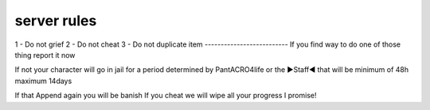 server rules
--------------------------
1 - Do not grief 
2 - Do not cheat 
3 - Do not duplicate item 
--------------------------
If you find way to do one of those thing report it now

If not your character will go in jail for a period determined by 
PantACRO4life or the ►Staff◄  that will be  minimum of 48h maximum 14days

If that Append again you will be banish
If you cheat we will wipe all your progress I promise!
